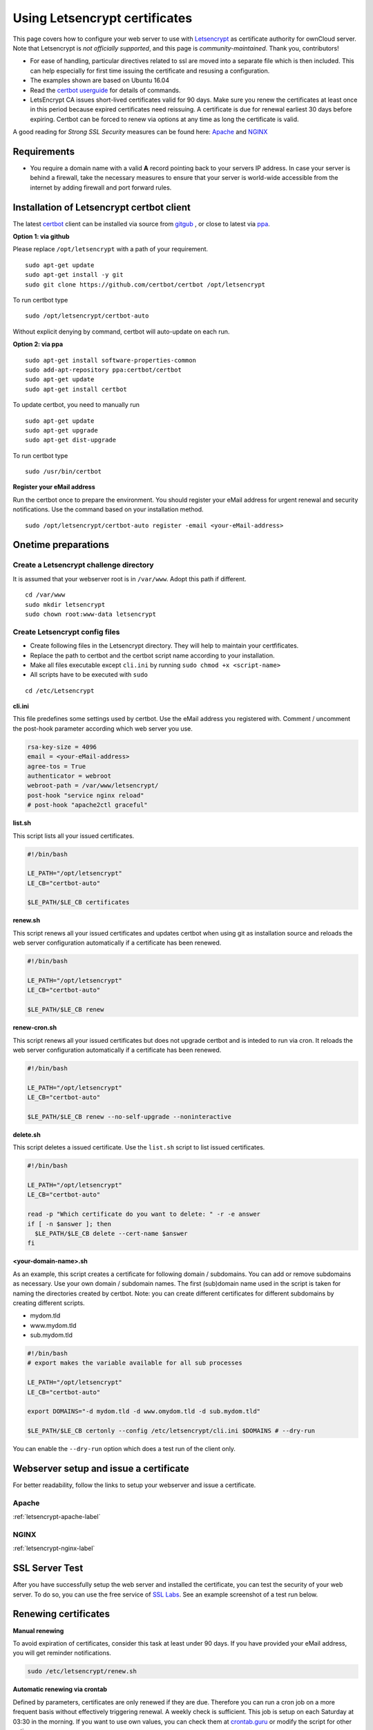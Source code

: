 Using Letsencrypt certificates
==============================

This page covers how to configure your web server to use with `Letsencrypt`_ as certificate authority 
for ownCloud server. Note that Letsencrypt is *not officially supported*, and this page is 
*community-maintained*. Thank you, contributors!

-  For ease of handling, particular directives related to ssl are moved into a separate file which
   is then included. This can help especially for first time issuing the certificate and resusing a configuration.
-  The examples shown are based on Ubuntu 16.04
-  Read the `certbot userguide`_ for details of commands.
-  LetsEncrypt CA issues short-lived certificates valid for 90 days. Make sure you renew the certificates at least 
   once in this period because expired certificates need reissuing. A certificate is due for renewal earliest 30 
   days before expiring. Certbot can be forced to renew via options at any time as long the certificate is valid. 

A good reading for *Strong SSL Security* measures can be found here: `Apache`_ and `NGINX`_

Requirements
------------

-  You require a domain name with a valid **A** record pointing back to your servers IP address.
   In case your server is behind a firewall, take the necessary measures to ensure that your server is world-wide
   accessible from the internet by adding firewall and port forward rules.

Installation of Letsencrypt certbot client
------------------------------------------

The latest `certbot`_ client can be installed via source from `gitgub`_ , or close to latest via `ppa`_.
 
**Option 1: via github**

Please replace ``/opt/letsencrypt`` with a path of your requirement.

::

  sudo apt-get update
  sudo apt-get install -y git
  sudo git clone https://github.com/certbot/certbot /opt/letsencrypt
  
To run certbot type

::

  sudo /opt/letsencrypt/certbot-auto

Without explicit denying by command, certbot will auto-update on each run.


**Option 2: via ppa**

::

  sudo apt-get install software-properties-common
  sudo add-apt-repository ppa:certbot/certbot
  sudo apt-get update
  sudo apt-get install certbot

To update certbot, you need to manually run

::

  sudo apt-get update
  sudo apt-get upgrade
  sudo apt-get dist-upgrade

To run certbot type

::

  sudo /usr/bin/certbot

**Register your eMail address**

Run the certbot once to prepare the environment. You should register your eMail 
address for urgent renewal and security notifications. Use the command based on
your installation method.

::

  sudo /opt/letsencrypt/certbot-auto register -email <your-eMail-address>

Onetime preparations
--------------------

Create a Letsencrypt challenge directory
~~~~~~~~~~~~~~~~~~~~~~~~~~~~~~~~~~~~~~~~

It is assumed that your webserver root is in ``/var/www``. Adopt this path if different.

::

  cd /var/www
  sudo mkdir letsencrypt
  sudo chown root:www-data letsencrypt

Create Letsencrypt config files
~~~~~~~~~~~~~~~~~~~~~~~~~~~~~~~

- Create following files in the Letsencrypt directory. They will help to maintain your certfificates.
- Replace the path to certbot and the certbot script name according to your installation.
- Make all files executable except ``cli.ini`` by running ``sudo chmod +x <script-name>``
- All scripts have to be executed with ``sudo``

::

	cd /etc/Letsencrypt

**cli.ini**

This file predefines some settings used by certbot. Use the eMail address you registered with. 
Comment / uncomment the post-hook parameter according which web server you use.

.. code-block:: bash

  rsa-key-size = 4096
  email = <your-eMail-address>
  agree-tos = True
  authenticator = webroot
  webroot-path = /var/www/letsencrypt/
  post-hook "service nginx reload"
  # post-hook "apache2ctl graceful"
    
**list.sh**

This script lists all your issued certificates.

.. code-block:: bash

  #!/bin/bash

  LE_PATH="/opt/letsencrypt"
  LE_CB="certbot-auto"

  $LE_PATH/$LE_CB certificates

**renew.sh**

This script renews all your issued certificates and updates certbot when using git as installation source 
and reloads the web server configuration automatically if a certificate has been renewed.

.. code-block:: bash

  #!/bin/bash

  LE_PATH="/opt/letsencrypt"
  LE_CB="certbot-auto"

  $LE_PATH/$LE_CB renew

**renew-cron.sh**

This script renews all your issued certificates but does not upgrade certbot and is inteded 
to run via cron. It reloads the web server configuration automatically if a certificate has been renewed.

.. code-block:: bash

  #!/bin/bash

  LE_PATH="/opt/letsencrypt"
  LE_CB="certbot-auto"

  $LE_PATH/$LE_CB renew --no-self-upgrade --noninteractive

**delete.sh**

This script deletes a issued certificate. Use the ``list.sh`` script to list issued certificates.

.. code-block:: bash

  #!/bin/bash

  LE_PATH="/opt/letsencrypt"
  LE_CB="certbot-auto"

  read -p "Which certificate do you want to delete: " -r -e answer
  if [ -n $answer ]; then
    $LE_PATH/$LE_CB delete --cert-name $answer
  fi

**<your-domain-name>.sh**

As an example, this script creates a certificate for following domain / subdomains. You can add or 
remove subdomains as necessary. Use your own domain / subdomain names. The first (sub)domain name used in the 
script is taken for naming the directories created by certbot. Note: you can create different certificates 
for different subdomains by creating different scripts.

- mydom.tld
- www.mydom.tld
- sub.mydom.tld

.. code-block:: bash

  #!/bin/bash
  # export makes the variable available for all sub processes
  
  LE_PATH="/opt/letsencrypt"
  LE_CB="certbot-auto"

  export DOMAINS="-d mydom.tld -d www.omydom.tld -d sub.mydom.tld"

  $LE_PATH/$LE_CB certonly --config /etc/letsencrypt/cli.ini $DOMAINS # --dry-run

You can enable the ``--dry-run`` option which does a test run of the client only.

Webserver setup and issue a certificate
---------------------------------------

For better readability, follow the links to setup your webserver and issue a certificate.

Apache
~~~~~~

:ref:`letsencrypt-apache-label`

NGINX
~~~~~

:ref:`letsencrypt-nginx-label`

SSL Server Test
---------------

After you have successfully setup the web server and installed the certificate, you can test the security 
of your web server. To do so, you can use the free service of `SSL Labs`_. See an example screenshot of a 
test run below.

.. figure:: images/ssllabs.png
   :scale: 30%

Renewing certificates
---------------------

**Manual renewing**

To avoid expiration of certificates, consider this task at least under 90 days.
If you have provided your eMail address, you will get reminder notifications.

.. code-block:: bash

  sudo /etc/letsencrypt/renew.sh

**Automatic renewing via crontab**

Defined by parameters, certificates are only renewed if they are due. Therefore you can run a cron job 
on a more frequent basis without effectively triggering renewal. A weekly check is sufficient. This job is setup 
on each Saturday at 03:30 in the morning. If you want to use own values, you can check them at `crontab.guru`_ 
or modify the script for other options.

Setup of crontab parameters to configure the timing

::

  *     *     *   *    *      command to be executed
  -     -     -   -    -
  |     |     |   |    |
  |     |     |   |    +----- day of week (0 - 6) (Sunday=0)
  |     |     |   +------- month          (1 - 12)
  |     |     +--------- day of month     (1 - 31)
  |     +----------- hour                 (0 - 23)
  +------------- min                      (0 - 59)

Run following command to edit the job list. It is important to use ``sudo`` to derive proper permissions.

::

  sudo crontab -e
  
Add the following at the end

::

  30 03 * * 6 /etc/letsencrypt/renew-cron.sh
  
.. Note::
   Check your logs regularly for successful renewals!
  
Adding or removing domains from the certificate
-----------------------------------------------

- If you want to add a domain like ``test.mydom.tld`` to your certificate, just add 
  the domain in the domain shell script above, rerun it and reload the web server config. 
  This can be useful when migrating from subdirectory to subdomain access.
- If you want to remove a subdomain like ``www.mydom.tld`` from your certificate issued, 
  you need to delete the certificate with the ``delete.sh`` script an set up a new one. 
  This also implies that you need to comment the ``inlcude`` directive and follow the 
  steps afterwards.


.. Links

.. _Letsencrypt: https://letsencrypt.org
.. _gitgub: https://github.com/certbot/certbot
.. _ppa: https://launchpad.net/~certbot/+archive/ubuntu/certbot
.. _certbot: https://certbot.eff.org
.. _certbot userguide: https://certbot.eff.org/docs/using.html
.. _ssl_dhparam: http://nginx.org/en/docs/http/ngx_http_ssl_module.html#ssl_dhparam
.. _SSL Labs: https://www.ssllabs.com/ssltest/
.. _crontab.guru: https://crontab.guru
.. _Apache: https://raymii.org/s/tutorials/Strong_SSL_Security_On_Apache2.html
.. _NGINX: https://raymii.org/s/tutorials/Strong_SSL_Security_On_nginx.html
